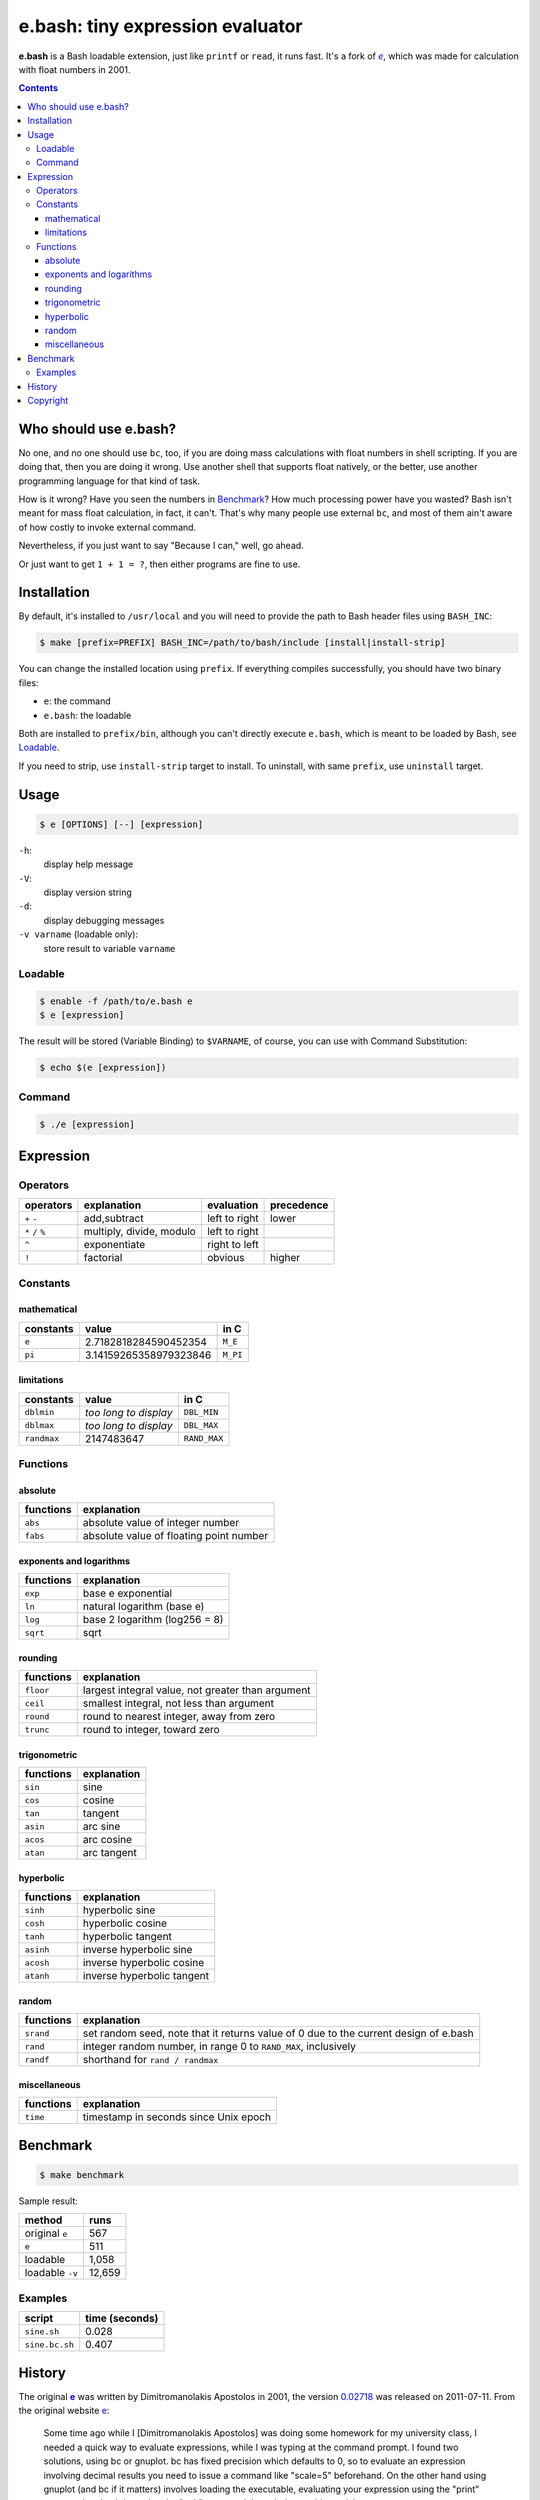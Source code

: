 =================================
e.bash: tiny expression evaluator
=================================

**e.bash** is a Bash loadable extension, just like ``printf`` or ``read``, it
runs fast. It's a fork of |ee|__, which was made for calculation with float
numbers in 2001.

.. |ee| replace:: *e*
__ History_

.. contents:: **Contents**
   :local:


Who should use e.bash?
======================

No one, and no one should use ``bc``, too, if you are doing mass calculations
with float numbers in shell scripting. If you are doing that, then you are
doing it wrong. Use another shell that supports float natively, or the better,
use another programming language for that kind of task.

How is it wrong? Have you seen the numbers in Benchmark_? How much processing
power have you wasted? Bash isn't meant for mass float calculation, in fact, it
can't. That's why many people use external ``bc``, and most of them ain't aware
of how costly to invoke external command.

Nevertheless, if you just want to say "Because I can," well, go ahead.

Or just want to get ``1 + 1 = ?``, then either programs are fine to use.


Installation
============

By default, it's installed to ``/usr/local`` and you will need to provide the
path to Bash header files using ``BASH_INC``:

.. code:: sh

  $ make [prefix=PREFIX] BASH_INC=/path/to/bash/include [install|install-strip]

You can change the installed location using ``prefix``. If everything compiles
successfully, you should have two binary files:

* ``e``: the command
* ``e.bash``: the loadable

Both are installed to ``prefix/bin``, although you can't directly execute
``e.bash``, which is meant to be loaded by Bash, see Loadable_.

If you need to strip, use ``install-strip`` target to install. To uninstall,
with same ``prefix``, use ``uninstall`` target.


Usage
=====

.. code:: sh

  $ e [OPTIONS] [--] [expression]

``-h``:
  display help message

``-V``:
  display version string

``-d``:
  display debugging messages

``-v varname`` (loadable only):
  store result to variable ``varname``

Loadable
--------

.. code:: sh

  $ enable -f /path/to/e.bash e
  $ e [expression]

The result will be stored (Variable Binding) to ``$VARNAME``, of course, you
can use with Command Substitution:

.. code:: sh

  $ echo $(e [expression])

Command
-------

.. code:: sh

  $ ./e [expression]


Expression
==========

Operators
---------

+-------------------+--------------------------+---------------+------------+
| operators         | explanation              | evaluation    | precedence |
+===================+==========================+===============+============+
| ``+`` ``-``       | add,subtract             | left to right | lower      |
+-------------------+--------------------------+---------------+------------+
| ``*`` ``/`` ``%`` | multiply, divide, modulo | left to right |            |
+-------------------+--------------------------+---------------+------------+
| ``^``             | exponentiate             | right to left |            |
+-------------------+--------------------------+---------------+------------+
| ``!``             | factorial                | obvious       | higher     |
+-------------------+--------------------------+---------------+------------+

Constants
---------

mathematical
............

+-------------+------------------------+--------------+
| constants   | value                  | in C         |
+=============+========================+==============+
| ``e``       | 2.7182818284590452354  | ``M_E``      |
+-------------+------------------------+--------------+
| ``pi``      | 3.14159265358979323846 | ``M_PI``     |
+-------------+------------------------+--------------+

limitations
...........

+-------------+------------------------+--------------+
| constants   | value                  | in C         |
+=============+========================+==============+
| ``dblmin``  | *too long to display*  | ``DBL_MIN``  |
+-------------+------------------------+--------------+
| ``dblmax``  | *too long to display*  | ``DBL_MAX``  |
+-------------+------------------------+--------------+
| ``randmax`` | 2147483647             | ``RAND_MAX`` |
+-------------+------------------------+--------------+

Functions
---------

absolute
........

+---------------+-----------------------------------------------------------+
| functions     | explanation                                               |
+===============+===========================================================+
| ``abs``       | absolute value of integer number                          |
+---------------+-----------------------------------------------------------+
| ``fabs``      | absolute value of floating point number                   |
+---------------+-----------------------------------------------------------+

exponents and logarithms
........................

+---------------+-----------------------------------------------------------+
| functions     | explanation                                               |
+===============+===========================================================+
| ``exp``       | base e exponential                                        |
+---------------+-----------------------------------------------------------+
| ``ln``        | natural logarithm (base e)                                |
+---------------+-----------------------------------------------------------+
| ``log``       | base 2 logarithm (log256 = 8)                             |
+---------------+-----------------------------------------------------------+
| ``sqrt``      | sqrt                                                      |
+---------------+-----------------------------------------------------------+

rounding
........

+---------------+-----------------------------------------------------------+
| functions     | explanation                                               |
+===============+===========================================================+
| ``floor``     | largest integral value, not greater than argument         |
+---------------+-----------------------------------------------------------+
| ``ceil``      | smallest integral, not less than argument                 |
+---------------+-----------------------------------------------------------+
| ``round``     | round to nearest integer, away from zero                  |
+---------------+-----------------------------------------------------------+
| ``trunc``     | round to integer, toward zero                             |
+---------------+-----------------------------------------------------------+

trigonometric
.............

+---------------+-----------------------------------------------------------+
| functions     | explanation                                               |
+===============+===========================================================+
| ``sin``       | sine                                                      |
+---------------+-----------------------------------------------------------+
| ``cos``       | cosine                                                    |
+---------------+-----------------------------------------------------------+
| ``tan``       | tangent                                                   |
+---------------+-----------------------------------------------------------+
| ``asin``      | arc sine                                                  |
+---------------+-----------------------------------------------------------+
| ``acos``      | arc cosine                                                |
+---------------+-----------------------------------------------------------+
| ``atan``      | arc tangent                                               |
+---------------+-----------------------------------------------------------+

hyperbolic
..........

+---------------+-----------------------------------------------------------+
| functions     | explanation                                               |
+===============+===========================================================+
| ``sinh``      | hyperbolic sine                                           |
+---------------+-----------------------------------------------------------+
| ``cosh``      | hyperbolic cosine                                         |
+---------------+-----------------------------------------------------------+
| ``tanh``      | hyperbolic tangent                                        |
+---------------+-----------------------------------------------------------+
| ``asinh``     | inverse hyperbolic sine                                   |
+---------------+-----------------------------------------------------------+
| ``acosh``     | inverse hyperbolic cosine                                 |
+---------------+-----------------------------------------------------------+
| ``atanh``     | inverse hyperbolic tangent                                |
+---------------+-----------------------------------------------------------+

random
......

+---------------+-----------------------------------------------------------+
| functions     | explanation                                               |
+===============+===========================================================+
| ``srand``     | set random seed, note that it returns value of 0          |
|               | due to the current design of e.bash                       |
+---------------+-----------------------------------------------------------+
| ``rand``      | integer random number,  in range 0 to ``RAND_MAX``,       |
|               | inclusively                                               |
+---------------+-----------------------------------------------------------+
| ``randf``     | shorthand for ``rand / randmax``                          |
+---------------+-----------------------------------------------------------+

miscellaneous
.............

+---------------+-----------------------------------------------------------+
| functions     | explanation                                               |
+===============+===========================================================+
| ``time``      | timestamp in seconds since Unix epoch                     |
+---------------+-----------------------------------------------------------+

Benchmark
=========

.. code:: sh

  $ make benchmark

Sample result:

+-----------------+--------+
| method          | runs   |
+=================+========+
| original ``e``  | 567    |
+-----------------+--------+
| ``e``           | 511    |
+-----------------+--------+
| loadable        | 1,058  |
+-----------------+--------+
| loadable ``-v`` | 12,659 |
+-----------------+--------+

Examples
--------

+----------------+----------------+
| script         | time (seconds) |
+================+================+
| ``sine.sh``    | 0.028          |
+----------------+----------------+
| ``sine.bc.sh`` | 0.407          |
+----------------+----------------+


History
=======

The original |e|_ was written by Dimitromanolakis Apostolos in 2001, the
version 0.02718_ was released on 2011-07-11. From the original website e_:

.. |e| replace:: **e**
.. _e: http://web.archive.org/web/20090924080521/http://www.softnet.tuc.gr/%7Eapdim/projects/e/
.. _0.02718: https://bitbucket.org/livibetter/e.bash/commits/tag/v0.02718

  Some time ago while I [Dimitromanolakis Apostolos] was doing some homework
  for my university class, I needed a quick way to evaluate expressions, while
  I was typing at the command prompt. I found two solutions, using bc or
  gnuplot. bc has fixed precision which defaults to 0, so to evaluate an
  expression involving decimal results you need to issue a command like
  "scale=5" beforehand. On the other hand using gnuplot (and bc if it matters)
  involves loading the executable, evaluating your expression using the "print"
  command and quitting using the "quit" command. I needed something quicker..

  ...so, I coded *e*.

  e is a command line expression evaluator. It was designed to be as small as
  possible, and quick to use. Therefore the name "e" was chosen, so that while
  you are at the command prompt you can evaluate an expression with only 2
  keystrokes overhead. e manages to be under 8k in size on most compilers that
  I tried. My current record is 7000 bytes for v0.02718.

In August, 2014, e was forked and transformed into a Bash loadable extension by
Yu-Jie Lin (@livibetter) on Bitbucket.


Copyright
=========

This project is licensed under the GNU General Public License Version 2, see
COPYING_::

    Copyright (C) 2014  Yu-Jie Lin
    Copyright (C) 2001  Dimitromanolakis Apostolos

.. _COPYING: COPYING
